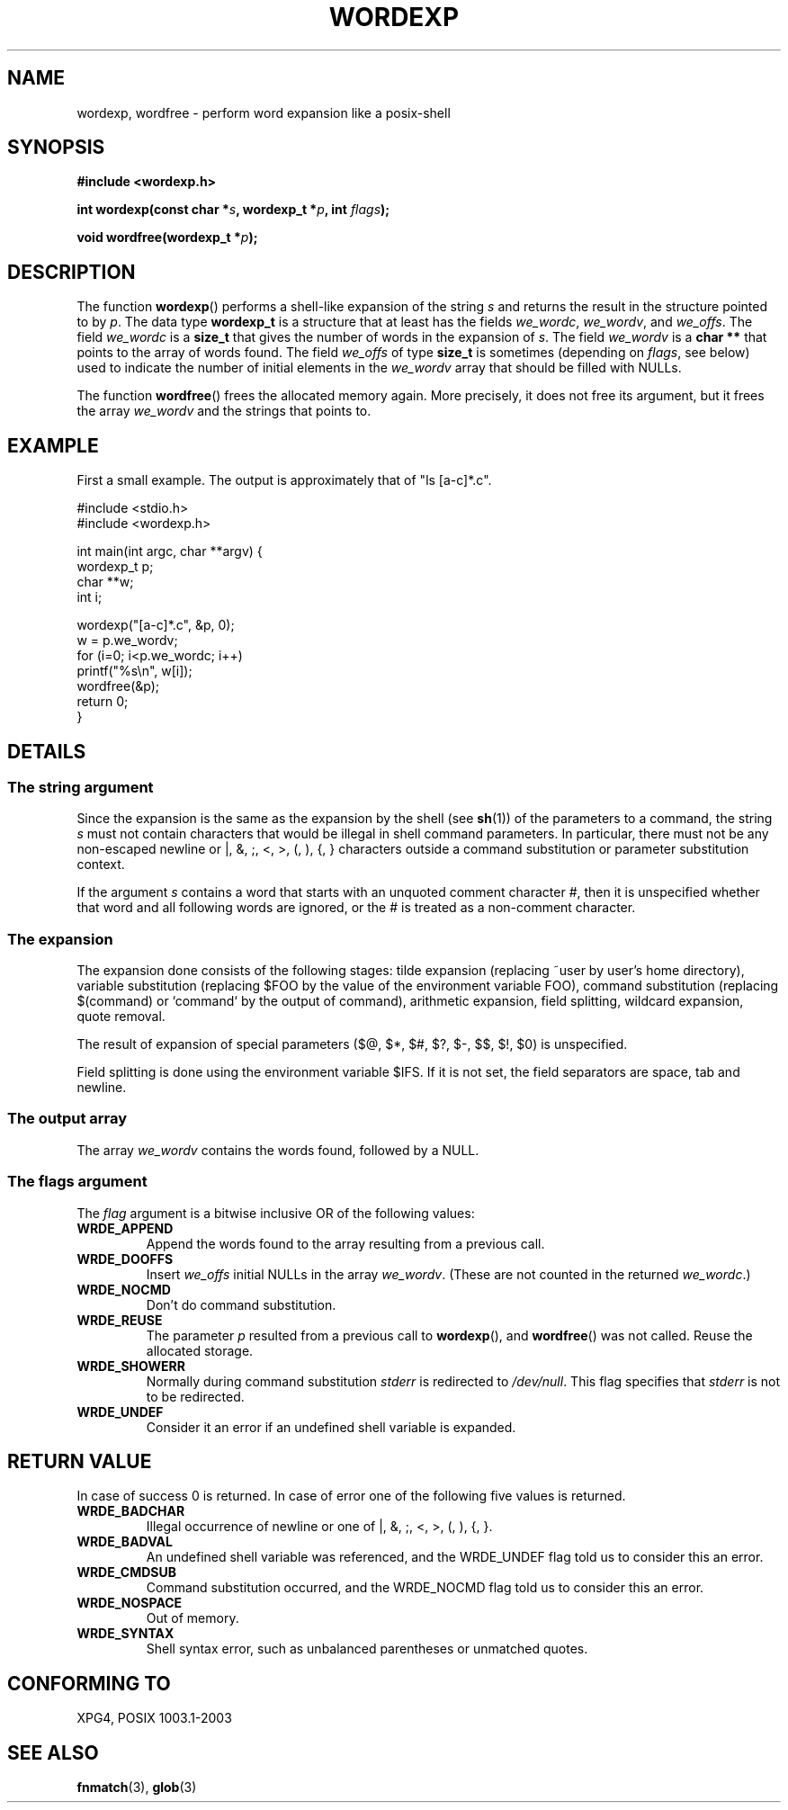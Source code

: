 .\" Copyright (c) 2003 Andries Brouwer (aeb@cwi.nl)
.\"
.\" This is free documentation; you can redistribute it and/or
.\" modify it under the terms of the GNU General Public License as
.\" published by the Free Software Foundation; either version 2 of
.\" the License, or (at your option) any later version.
.\"
.\" The GNU General Public License's references to "object code"
.\" and "executables" are to be interpreted as the output of any
.\" document formatting or typesetting system, including
.\" intermediate and printed output.
.\"
.\" This manual is distributed in the hope that it will be useful,
.\" but WITHOUT ANY WARRANTY; without even the implied warranty of
.\" MERCHANTABILITY or FITNESS FOR A PARTICULAR PURPOSE.  See the
.\" GNU General Public License for more details.
.\"
.\" You should have received a copy of the GNU General Public
.\" License along with this manual; if not, write to the Free
.\" Software Foundation, Inc., 59 Temple Place, Suite 330, Boston, MA 02111,
.\" USA.
.\"
.TH WORDEXP 3 2003-11-11  "" "Linux Programmer's Manual"
.SH NAME
wordexp, wordfree \- perform word expansion like a posix-shell
.SH SYNOPSIS
.sp
.B "#include <wordexp.h>"
.sp
.BI "int wordexp(const char *" s ", wordexp_t *" p ", int " flags );
.sp
.BI "void wordfree(wordexp_t *" p );
.sp
.SH DESCRIPTION
The function
.BR wordexp ()
performs a shell-like expansion of the string
.I s
and returns the result in the structure pointed to by
.IR p .
The data type
.B wordexp_t
is a structure that at least has the fields
.IR we_wordc ,
.IR we_wordv ,
and
.IR we_offs .
The field
.I we_wordc
is a
.B size_t
that gives the number of words in the expansion of
.IR s .
The field
.I we_wordv
is a
.B char **
that points to the array of words found.
The field
.I we_offs
of type
.B size_t
is sometimes (depending on
.IR flags ,
see below) used to indicate the number of initial elements in the
.I we_wordv
array that should be filled with NULLs.
.LP
The function 
.BR wordfree ()
frees the allocated memory again. More precisely, it does not free
its argument, but it frees the array
.I we_wordv
and the strings that points to.

.SH EXAMPLE
First a small example. The output is approximately that of "ls [a-c]*.c".
.LP
.nf
#include <stdio.h>
#include <wordexp.h>

int main(int argc, char **argv) {
        wordexp_t p;
        char **w;
        int i;

        wordexp("[a-c]*.c", &p, 0);
        w = p.we_wordv;
        for (i=0; i<p.we_wordc; i++)
                printf("%s\en", w[i]);
        wordfree(&p);
        return 0;
}
.fi
.SH DETAILS
.SS "The string argument"
Since the expansion is the same as the expansion by the shell (see
.BR sh (1))
of the parameters to a command, the string
.I s
must not contain characters that would be illegal in shell command
parameters. In particular, there must not be any non-escaped
newline or |, &, ;, <, >, (, ), {, } characters
outside a command substitution or parameter substitution context.
.LP
If the argument
.I s
contains a word that starts with an unquoted comment character #,
then it is unspecified whether that word and all following words
are ignored, or the # is treated as a non-comment character.

.SS "The expansion"
The expansion done consists of the following stages:
tilde expansion (replacing ~user by user's home directory),
variable substitution (replacing $FOO by the value of the environment
variable FOO), command substitution (replacing $(command) or `command`
by the output of command), arithmetic expansion, field splitting,
wildcard expansion, quote removal.
.LP
The result of expansion of special parameters
($@, $*, $#, $?, $\-, $$, $!, $0) is unspecified.
.LP
Field splitting is done using the environment variable $IFS.
If it is not set, the field separators are space, tab and newline.

.SS "The output array"
The array
.I we_wordv
contains the words found, followed by a NULL.

.SS "The flags argument"
The
.I flag
argument is a bitwise inclusive OR of the following values:
.TP
.B WRDE_APPEND
Append the words found to the array resulting from a previous call.
.TP
.B  WRDE_DOOFFS
Insert
.I we_offs
initial NULLs in the array
.IR we_wordv .
(These are not counted in the returned
.IR we_wordc .)
.TP
.B  WRDE_NOCMD
Don't do command substitution.
.TP
.B WRDE_REUSE
The parameter
.I p
resulted from a previous call to
.BR wordexp (),
and
.BR wordfree ()
was not called. Reuse the allocated storage.
.TP
.B WRDE_SHOWERR
Normally during command substitution
.I stderr
is redirected to
.IR /dev/null .
This flag specifies that
.I stderr
is not to be redirected.
.TP
.B WRDE_UNDEF
Consider it an error if an undefined shell variable is expanded.
.SH "RETURN VALUE"
In case of success 0 is returned. In case of error
one of the following five values is returned.
.TP
.B WRDE_BADCHAR 
Illegal occurrence of newline or one of |, &, ;, <, >, (, ), {, }.
.TP
.B WRDE_BADVAL
An undefined shell variable was referenced, and the WRDE_UNDEF flag
told us to consider this an error.
.TP
.B WRDE_CMDSUB
Command substitution occurred, and the WRDE_NOCMD flag
told us to consider this an error.
.TP
.B WRDE_NOSPACE
Out of memory.
.TP
.B WRDE_SYNTAX
Shell syntax error, such as unbalanced parentheses or
unmatched quotes.

.SH "CONFORMING TO"
XPG4, POSIX 1003.1-2003
 
.SH "SEE ALSO"
.BR fnmatch (3),
.BR glob (3)
